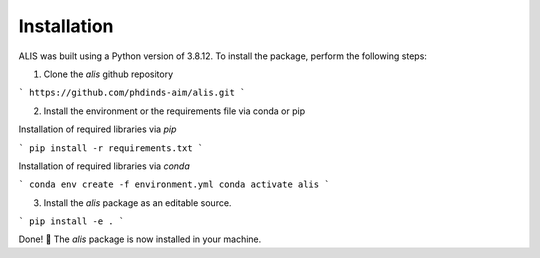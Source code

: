 Installation
============

ALIS was built using a Python version of 3.8.12. To install the package, perform the following steps:

1. Clone the `alis` github repository

```
https://github.com/phdinds-aim/alis.git
```

2. Install the environment or the requirements file via conda or pip

Installation of required libraries via `pip`

```
pip install -r requirements.txt
```

Installation of required libraries via `conda`

```
conda env create -f environment.yml
conda activate alis
```

3. Install the `alis` package as an editable source.

```
pip install -e .
```

Done! 🎉 The `alis` package is now installed in your machine.
